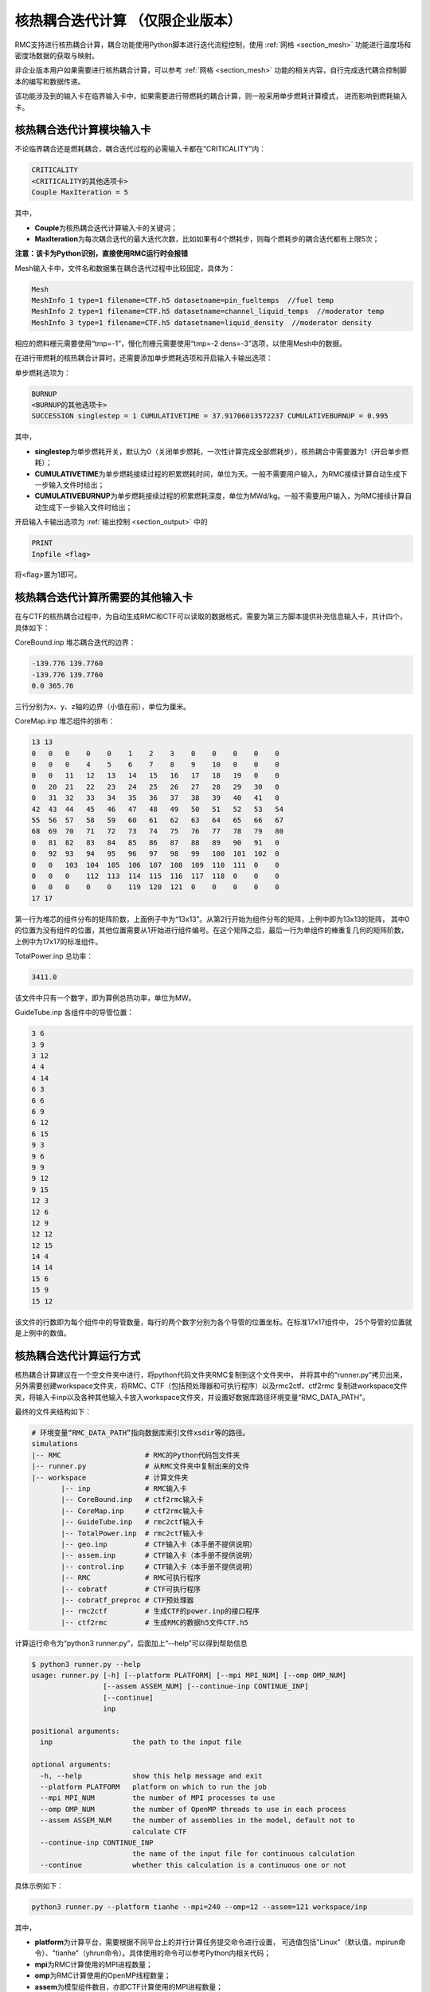 .. _section_picard_coupling:

核热耦合迭代计算 （仅限企业版本）
=======================================

RMC支持进行核热耦合计算，耦合功能使用Python脚本进行迭代流程控制，使用 :ref:`网格 <section_mesh>` 功能进行温度场和密度场数据的获取与映射。

非企业版本用户如果需要进行核热耦合计算，可以参考 :ref:`网格 <section_mesh>` 功能的相关内容，自行完成迭代耦合控制脚本的编写和数据传递。

该功能涉及到的输入卡在临界输入卡中，如果需要进行带燃耗的耦合计算，则一般采用单步燃耗计算模式，
进而影响到燃耗输入卡。

核热耦合迭代计算模块输入卡
-------------------------------

不论临界耦合还是燃耗耦合，耦合迭代过程的必需输入卡都在“CRITICALITY”内：

.. code-block:: none

    CRITICALITY
    <CRITICALITY的其他选项卡>
    Couple MaxIteration = 5

其中，

-  **Couple**\ 为核热耦合迭代计算输入卡的关键词；

-  **MaxIteration**\ 为每次耦合迭代的最大迭代次数，比如如果有4个燃耗步，则每个燃耗步的耦合迭代都有上限5次；

**注意：该卡为Python识别，直接使用RMC运行时会报错**

Mesh输入卡中，文件名和数据集在耦合迭代过程中比较固定，具体为：

.. code-block:: none

    Mesh
    MeshInfo 1 type=1 filename=CTF.h5 datasetname=pin_fueltemps  //fuel temp
    MeshInfo 2 type=1 filename=CTF.h5 datasetname=channel_liquid_temps  //moderator temp
    MeshInfo 3 type=1 filename=CTF.h5 datasetname=liquid_density  //moderator density

相应的燃料栅元需要使用“tmp=-1”，慢化剂栅元需要使用“tmp=-2 dens=-3”选项，以使用Mesh中的数据。

在进行带燃耗的核热耦合计算时，还需要添加单步燃耗选项和开启输入卡输出选项：

单步燃耗选项为：

.. code-block:: none

    BURNUP
    <BURNUP的其他选项卡>
    SUCCESSION singlestep = 1 CUMULATIVETIME = 37.91706013572237 CUMULATIVEBURNUP = 0.995

其中，

-  **singlestep**\ 为单步燃耗开关，默认为0（关闭单步燃耗，一次性计算完成全部燃耗步），核热耦合中需要置为1（开启单步燃耗）；

-  **CUMULATIVETIME**\ 为单步燃耗接续过程的积累燃耗时间，单位为天。一般不需要用户输入，为RMC接续计算自动生成下一步输入文件时给出；

-  **CUMULATIVEBURNUP**\ 为单步燃耗接续过程的积累燃耗深度，单位为MWd/kg。一般不需要用户输入，为RMC接续计算自动生成下一步输入文件时给出；

开启输入卡输出选项为 :ref:`输出控制 <section_output>` 中的

.. code-block:: none

    PRINT
    Inpfile <flag>

将<flag>置为1即可。

核热耦合迭代计算所需要的其他输入卡
-----------------------------------

在与CTF的核热耦合过程中，为自动生成RMC和CTF可以读取的数据格式，需要为第三方脚本提供补充信息输入卡，共计四个，具体如下：

CoreBound.inp 堆芯耦合迭代的边界：

.. code-block:: none

    -139.776 139.7760
    -139.776 139.7760
    0.0 365.76

三行分别为x、y、z轴的边界（小值在前），单位为厘米。

CoreMap.inp 堆芯组件的排布：

.. code-block:: none

    13 13
    0   0   0    0    0    1    2    3    0    0    0    0    0
    0   0   0    4    5    6    7    8    9    10   0    0    0
    0   0   11   12   13   14   15   16   17   18   19   0    0
    0   20  21   22   23   24   25   26   27   28   29   30   0
    0   31  32   33   34   35   36   37   38   39   40   41   0
    42  43  44   45   46   47   48   49   50   51   52   53   54
    55  56  57   58   59   60   61   62   63   64   65   66   67
    68  69  70   71   72   73   74   75   76   77   78   79   80
    0   81  82   83   84   85   86   87   88   89   90   91   0
    0   92  93   94   95   96   97   98   99   100  101  102  0
    0   0   103  104  105  106  107  108  109  110  111  0    0
    0   0   0    112  113  114  115  116  117  118  0    0    0
    0   0   0    0    0    119  120  121  0    0    0    0    0
    17 17

第一行为堆芯的组件分布的矩阵阶数，上面例子中为“13x13”。从第2行开始为组件分布的矩阵，上例中即为13x13的矩阵，
其中0的位置为没有组件的位置，其他位置需要从1开始进行组件编号。在这个矩阵之后，最后一行为单组件的棒重复几何的矩阵阶数，
上例中为17x17的标准组件。

TotalPower.inp 总功率：

.. code-block:: none

    3411.0

该文件中只有一个数字，即为算例总热功率，单位为MW。

GuideTube.inp 各组件中的导管位置：

.. code-block:: none

    3 6
    3 9
    3 12
    4 4
    4 14
    6 3
    6 6
    6 9
    6 12
    6 15
    9 3
    9 6
    9 9
    9 12
    9 15
    12 3
    12 6
    12 9
    12 12
    12 15
    14 4
    14 14
    15 6
    15 9
    15 12

该文件的行数即为每个组件中的导管数量，每行的两个数字分别为各个导管的位置坐标。在标准17x17组件中，
25个导管的位置就是上例中的数值。

核热耦合迭代计算运行方式
-------------------------------

核热耦合计算建议在一个空文件夹中进行，将python代码文件夹RMC复制到这个文件夹中，
并将其中的“runner.py”拷贝出来，另外需要创建workspace文件夹，将RMC、CTF（包括预处理器和可执行程序）以及rmc2ctf、ctf2rmc
复制进workspace文件夹，将输入卡inp以及各种其他输入卡放入workspace文件夹，并设置好数据库路径环境变量“RMC_DATA_PATH”。

最终的文件夹结构如下：

.. code-block:: bash

    # 环境变量“RMC_DATA_PATH”指向数据库索引文件xsdir等的路径。
    simulations
    |-- RMC                    # RMC的Python代码包文件夹
    |-- runner.py              # 从RMC文件夹中复制出来的文件
    |-- workspace              # 计算文件夹
           |-- inp             # RMC输入卡
           |-- CoreBound.inp   # ctf2rmc输入卡
           |-- CoreMap.inp     # ctf2rmc输入卡
           |-- GuideTube.inp   # rmc2ctf输入卡
           |-- TotalPower.inp  # rmc2ctf输入卡
           |-- geo.inp         # CTF输入卡（本手册不提供说明）
           |-- assem.inp       # CTF输入卡（本手册不提供说明）
           |-- control.inp     # CTF输入卡（本手册不提供说明）
           |-- RMC             # RMC可执行程序
           |-- cobratf         # CTF可执行程序
           |-- cobratf_preproc # CTF预处理器
           |-- rmc2ctf         # 生成CTF的power.inp的接口程序
           |-- ctf2rmc         # 生成RMC的数据h5文件CTF.h5


计算运行命令为“python3 runner.py”，后面加上“--help”可以得到帮助信息

.. code-block:: bash

    $ python3 runner.py --help
    usage: runner.py [-h] [--platform PLATFORM] [--mpi MPI_NUM] [--omp OMP_NUM]
                     [--assem ASSEM_NUM] [--continue-inp CONTINUE_INP]
                     [--continue]
                     inp

    positional arguments:
      inp                   the path to the input file

    optional arguments:
      -h, --help            show this help message and exit
      --platform PLATFORM   platform on which to run the job
      --mpi MPI_NUM         the number of MPI processes to use
      --omp OMP_NUM         the number of OpenMP threads to use in each process
      --assem ASSEM_NUM     the number of assemblies in the model, default not to
                            calculate CTF
      --continue-inp CONTINUE_INP
                            the name of the input file for continuous calculation
      --continue            whether this calculation is a continuous one or not


具体示例如下：

.. code-block:: bash

    python3 runner.py --platform tianhe --mpi=240 --omp=12 --assem=121 workspace/inp

其中，

-  **platform**\ 为计算平台，需要根据不同平台上的并行计算任务提交命令进行设置，
   可选值包括"Linux"（默认值，mpirun命令）、"tianhe"（yhrun命令）。具体使用的命令可以参考Python内相关代码；

-  **mpi**\ 为RMC计算使用的MPI进程数量；

-  **omp**\ 为RMC计算使用的OpenMP线程数量；

-  **assem**\ 为模型组件数目，亦即CTF计算使用的MPI进程数量；

耦合迭代过程支持接续计算，命令为：

.. code-block:: bash

    python3 runner.py --platform tianhe --mpi=240 --omp=12 --assem=121 workspace/inp \
      --continue --continue-inp path/to/inp.cycle.2.burnup24.couple3

其中,

- **continue**\ 表示启动接续计算
- **continue-inp**\ 指向接续上一步的输入卡，实际上主要是提供上一步的cycle和burnup编号。
  示例中下一步计算为cycle 1的burnup 25的第一次耦合迭代。目前暂不支持couple层级的接续计算，因此couple后面的数值应当与MaxIteration相等。
